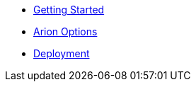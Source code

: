 * xref:index.adoc[Getting Started]
* xref:options.adoc[Arion Options]
* xref:deployment.adoc[Deployment]
